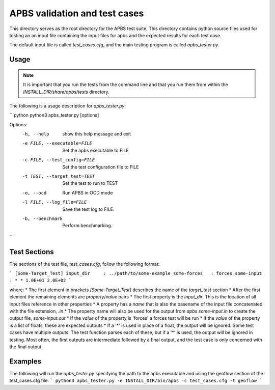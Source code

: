 ==============================
APBS validation and test cases
==============================

This directory serves as the root directory for the APBS test suite.  This
directory contains python source files used for testing an an input file
containing the input files for apbs and the expected results for each test case.

The default input file is called `test_cases.cfg`, and the main testing program is called
`apbs_tester.py`.

-----
Usage
-----

.. note::

  It is important that you run the tests from the command line and that you run them from within the `INSTALL_DIR/share/apbs/tests` directory.


The following is a usage description for `apbs_tester.py`:

```python
python3 apbs_tester.py [options]

Options:
  -h, --help            show this help message and exit
  -e FILE, --executable=FILE
                        Set the apbs executable to FILE
  -c FILE, --test_config=FILE
                        Set the test configuration file to FILE
  -t TEST, --target_test=TEST
                        Set the test to run to TEST
  -o, --ocd             Run APBS in OCD mode
  -l FILE, --log_file=FILE
                        Save the test log to FILE.
  -b, --benchmark       Perform benchmarking.
```

-------------
Test Sections
-------------

The sections of the test file, `test_cases.cfg`, follow the following format:

```
[Some-Target_Test]
input_dir     : ../path/to/some-example
some-forces   : forces
some-input    : * * 1.0E+01 2.0E+02
```

where:
* The first element in brackets `[Some-Target_Test]` describes the name of the *target_test* section
* After the first element the remaining elements are *property*/*value* pairs
* The first property is the *input_dir*.  This is the location of all input files reference in other properties
* A property has a *name* that is also the basename of the input file concatenated with the file extension, `.in`
* The property name will also be used for the output from `apbs some-input.in` to create the output file, `some-input.out`
* If the *value* of the property is 'forces' a forces test will be run
* If the *value* of the property is a list of floats, these are expected outputs
* If a '*' is used in place of a float, the output will be ignored. Some test cases have multiple outputs. The test function parses each of these, but if a '*' is used, the output will be ignored in testing.  Most often, the first outputs are intermediate followed by a final output, and the test case is only concerned with the final output.
     
--------
Examples
--------

The following will run the `apbs_tester.py` specifying the path to the apbs executable and using the geoflow section of the test_cases.cfg file:
```
python3 apbs_tester.py -e INSTALL_DIR/bin/apbs -c test_cases.cfg -t geoflow
```
